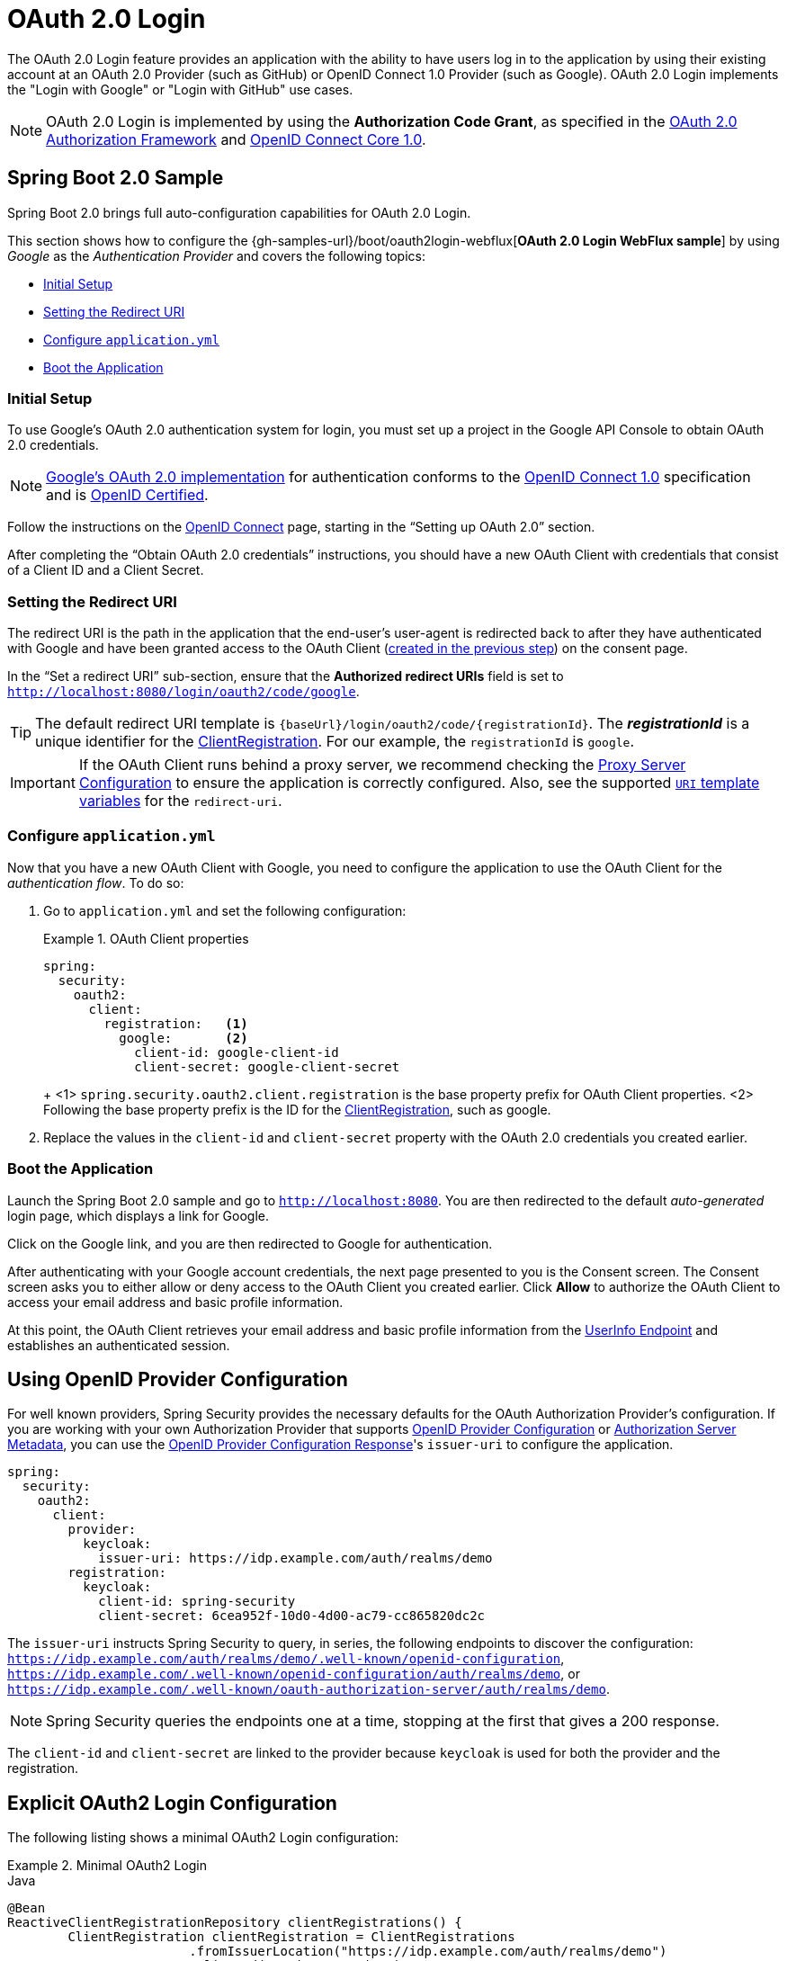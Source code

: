 [[webflux-oauth2-login]]
= OAuth 2.0 Login

The OAuth 2.0 Login feature provides an application with the ability to have users log in to the application by using their existing account at an OAuth 2.0 Provider (such as
GitHub) or OpenID Connect 1.0 Provider (such as Google).
OAuth 2.0 Login implements the "Login with Google" or "Login with GitHub" use cases.

[NOTE]
====
OAuth 2.0 Login is implemented by using the *Authorization Code Grant*, as specified in the https://tools.ietf.org/html/rfc6749#section-4.1[OAuth 2.0 Authorization Framework] and https://openid.net/specs/openid-connect-core-1_0.html#CodeFlowAuth[OpenID Connect Core 1.0].
====

[[webflux-oauth2-login-sample]]
== Spring Boot 2.0 Sample

Spring Boot 2.0 brings full auto-configuration capabilities for OAuth 2.0 Login.

This section shows how to configure the {gh-samples-url}/boot/oauth2login-webflux[*OAuth 2.0 Login WebFlux sample*] by using _Google_ as the _Authentication Provider_ and covers the following topics:

* <<webflux-oauth2-login-sample-setup>>
* <<webflux-oauth2-login-sample-redirect>>
* <<webflux-oauth2-login-sample-config>>
* <<webflux-oauth2-login-sample-start>>


[[webflux-oauth2-login-sample-setup]]
=== Initial Setup

To use Google's OAuth 2.0 authentication system for login, you must set up a project in the Google API Console to obtain OAuth 2.0 credentials.

[NOTE]
====
https://developers.google.com/identity/protocols/OpenIDConnect[Google's OAuth 2.0 implementation] for authentication conforms to the  https://openid.net/connect/[OpenID Connect 1.0] specification and is https://openid.net/certification/[OpenID Certified].
====

Follow the instructions on the https://developers.google.com/identity/protocols/OpenIDConnect[OpenID Connect] page, starting in the "`Setting up OAuth 2.0`" section.

After completing the "`Obtain OAuth 2.0 credentials`" instructions, you should have a new OAuth Client with credentials that consist of a Client ID and a Client Secret.

[[webflux-oauth2-login-sample-redirect]]
=== Setting the Redirect URI

The redirect URI is the path in the application that the end-user's user-agent is redirected back to after they have authenticated with Google and have been granted access to the OAuth Client (<<webflux-oauth2-login-sample-setup,created in the previous step>>) on the consent page.

In the "`Set a redirect URI`" sub-section, ensure that the *Authorized redirect URIs* field is set to `http://localhost:8080/login/oauth2/code/google`.

[TIP]
====
The default redirect URI template is `+{baseUrl}/login/oauth2/code/{registrationId}+`.
The *_registrationId_* is a unique identifier for the <<oauth2Client-client-registration,ClientRegistration>>.
For our example, the `registrationId` is `google`.
====

[IMPORTANT]
====
If the OAuth Client runs behind a proxy server, we recommend checking the <<http-proxy-server,Proxy Server Configuration>> to ensure the application is correctly configured.
Also, see the supported <<oauth2Client-auth-code-redirect-uri,`URI` template variables>> for the `redirect-uri`.
====


[[webflux-oauth2-login-sample-config]]
=== Configure `application.yml`

Now that you have a new OAuth Client with Google, you need to configure the application to use the OAuth Client for the _authentication flow_.
To do so:

. Go to `application.yml` and set the following configuration:
+
.OAuth Client properties
====
[source,yaml]
----
spring:
  security:
    oauth2:
      client:
        registration:	<1>
          google:	<2>
            client-id: google-client-id
            client-secret: google-client-secret
----
+
<1> `spring.security.oauth2.client.registration` is the base property prefix for OAuth Client properties.
<2> Following the base property prefix is the ID for the <<oauth2Client-client-registration,ClientRegistration>>, such as google.
====

. Replace the values in the `client-id` and `client-secret` property with the OAuth 2.0 credentials you created earlier.


[[webflux-oauth2-login-sample-start]]
=== Boot the Application

Launch the Spring Boot 2.0 sample and go to `http://localhost:8080`.
You are then redirected to the default _auto-generated_ login page, which displays a link for Google.

Click on the Google link, and you are then redirected to Google for authentication.

After authenticating with your Google account credentials, the next page presented to you is the Consent screen.
The Consent screen asks you to either allow or deny access to the OAuth Client you created earlier.
Click *Allow* to authorize the OAuth Client to access your email address and basic profile information.

At this point, the OAuth Client retrieves your email address and basic profile information from the https://openid.net/specs/openid-connect-core-1_0.html#UserInfo[UserInfo Endpoint] and establishes an authenticated session.

[[webflux-oauth2-login-openid-provider-configuration]]
== Using OpenID Provider Configuration

For well known providers, Spring Security provides the necessary defaults for the OAuth Authorization Provider's configuration.
If you are working with your own Authorization Provider that supports https://openid.net/specs/openid-connect-discovery-1_0.html#ProviderConfig[OpenID Provider Configuration] or https://tools.ietf.org/html/rfc8414#section-3[Authorization Server Metadata], you can use the https://openid.net/specs/openid-connect-discovery-1_0.html#ProviderConfigurationResponse[OpenID Provider Configuration Response]'s `issuer-uri` to configure the application.

[source,yml]
----
spring:
  security:
    oauth2:
      client:
        provider:
          keycloak:
            issuer-uri: https://idp.example.com/auth/realms/demo
        registration:
          keycloak:
            client-id: spring-security
            client-secret: 6cea952f-10d0-4d00-ac79-cc865820dc2c
----

The `issuer-uri` instructs Spring Security to query, in series, the following endpoints to discover the configuration: `https://idp.example.com/auth/realms/demo/.well-known/openid-configuration`, `https://idp.example.com/.well-known/openid-configuration/auth/realms/demo`, or `https://idp.example.com/.well-known/oauth-authorization-server/auth/realms/demo`.

[NOTE]
====
Spring Security queries the endpoints one at a time, stopping at the first that gives a 200 response.
====

The `client-id` and `client-secret` are linked to the provider because `keycloak` is used for both the provider and the registration.


[[webflux-oauth2-login-explicit]]
== Explicit OAuth2 Login Configuration

The following listing shows a minimal OAuth2 Login configuration:

.Minimal OAuth2 Login
====
.Java
[source,java,role="primary"]
----
@Bean
ReactiveClientRegistrationRepository clientRegistrations() {
	ClientRegistration clientRegistration = ClientRegistrations
			.fromIssuerLocation("https://idp.example.com/auth/realms/demo")
			.clientId("spring-security")
			.clientSecret("6cea952f-10d0-4d00-ac79-cc865820dc2c")
			.build();
	return new InMemoryReactiveClientRegistrationRepository(clientRegistration);
}

@Bean
SecurityWebFilterChain springSecurityFilterChain(ServerHttpSecurity http) {
	http
		// ...
		.oauth2Login(withDefaults());
	return http.build();
}
----

.Kotlin
[source,kotlin,role="secondary"]
----
@Bean
fun clientRegistrations(): ReactiveClientRegistrationRepository {
    val clientRegistration: ClientRegistration = ClientRegistrations
            .fromIssuerLocation("https://idp.example.com/auth/realms/demo")
            .clientId("spring-security")
            .clientSecret("6cea952f-10d0-4d00-ac79-cc865820dc2c")
            .build()
    return InMemoryReactiveClientRegistrationRepository(clientRegistration)
}

@Bean
fun webFilterChain(http: ServerHttpSecurity): SecurityWebFilterChain {
    return http {
        oauth2Login { }
    }
}
----
====

The following example shows additional configuration options:

.Advanced OAuth2 Login
====
.Java
[source,java,role="primary"]
----
@Bean
SecurityWebFilterChain springSecurityFilterChain(ServerHttpSecurity http) {
	http
		// ...
		.oauth2Login(oauth2 -> oauth2
			.authenticationConverter(converter)
			.authenticationManager(manager)
			.authorizedClientRepository(authorizedClients)
			.clientRegistrationRepository(clientRegistrations)
		);
	return http.build();
}
----

.Kotlin
[source,kotlin,role="secondary"]
----
@Bean
fun webFilterChain(http: ServerHttpSecurity): SecurityWebFilterChain {
    return http {
        oauth2Login {
            authenticationConverter = converter
            authenticationManager = manager
            authorizedClientRepository = authorizedClients
            clientRegistrationRepository = clientRegistration
        }
    }
}
----
====

You can register a `GrantedAuthoritiesMapper` `@Bean` to have it be automatically applied to the default configuration:

.GrantedAuthoritiesMapper Bean
====
.Java
[source,java,role="primary"]
----
@Bean
public GrantedAuthoritiesMapper userAuthoritiesMapper() {
    ...
}

@Bean
SecurityWebFilterChain springSecurityFilterChain(ServerHttpSecurity http) {
	http
		// ...
		.oauth2Login(withDefaults());
	return http.build();
}
----

.Kotlin
[source,kotlin,role="secondary"]
----
@Bean
fun userAuthoritiesMapper(): GrantedAuthoritiesMapper {
   // ...
}

@Bean
fun webFilterChain(http: ServerHttpSecurity): SecurityWebFilterChain {
    return http {
        oauth2Login { }
    }
}
----
====
